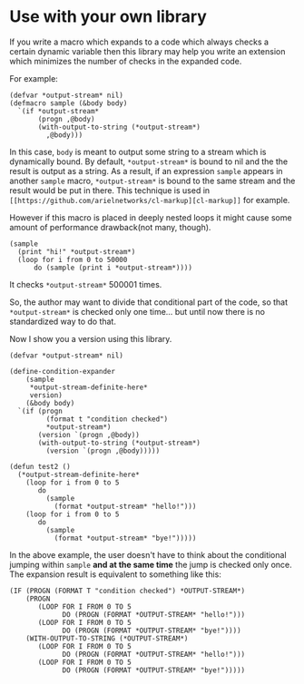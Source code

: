 * Use with your own library

If you write a macro which expands to a code which always checks a
certain dynamic variable then this library may help you write an
extension which minimizes the number of checks in the expanded code.

For example:

#+BEGIN_SRC LISP
(defvar *output-stream* nil)
(defmacro sample (&body body)
  `(if *output-stream*
       (progn ,@body)
       (with-output-to-string (*output-stream*)
         ,@body)))
#+END_SRC

In this case, =body= is meant to output some string to a stream
which is dynamically bound. By default, =*output-stream*= is bound to
nil and the the result is output as a string. As a result, if an
expression =sample= appears in another =sample= macro,
=*output-stream*= is bound to the same stream and the result would be
put in there. This technique is used in =[[https://github.com/arielnetworks/cl-markup][cl-markup]]= for example. 

However if this macro is placed in deeply nested loops it might cause
some amount of performance drawback(not many, though).

#+BEGIN_SRC LISP
(sample
  (print "hi!" *output-stream*)
  (loop for i from 0 to 50000
      do (sample (print i *output-stream*))))
#+END_SRC

It checks =*output-stream*= 500001 times.

So, the author may want to divide that conditional part of the code,
so that =*output-stream*= is checked only one time... but
until now there is no standardized way to do that.

Now I show you a version using this library.

#+BEGIN_SRC LISP
(defvar *output-stream* nil)

(define-condition-expander
    (sample
     *output-stream-definite-here*
     version)
    (&body body)
  `(if (progn
         (format t "condition checked")
         *output-stream*)
       (version `(progn ,@body))
       (with-output-to-string (*output-stream*)
         (version `(progn ,@body)))))

(defun test2 ()
  (*output-stream-definite-here*
    (loop for i from 0 to 5
       do
         (sample
           (format *output-stream* "hello!")))
    (loop for i from 0 to 5
       do
         (sample
           (format *output-stream* "bye!")))))
#+END_SRC

In the above example, the user doesn't have to think about the
conditional jumping within =sample= *and at the same time* the jump is
checked only once. The expansion result is equivalent to something
like this:

#+BEGIN_SRC LISP
(IF (PROGN (FORMAT T "condition checked") *OUTPUT-STREAM*)
    (PROGN
       (LOOP FOR I FROM 0 TO 5
             DO (PROGN (FORMAT *OUTPUT-STREAM* "hello!")))
       (LOOP FOR I FROM 0 TO 5
             DO (PROGN (FORMAT *OUTPUT-STREAM* "bye!"))))
    (WITH-OUTPUT-TO-STRING (*OUTPUT-STREAM*)
       (LOOP FOR I FROM 0 TO 5
             DO (PROGN (FORMAT *OUTPUT-STREAM* "hello!")))
       (LOOP FOR I FROM 0 TO 5
             DO (PROGN (FORMAT *OUTPUT-STREAM* "bye!")))))
#+END_SRC
